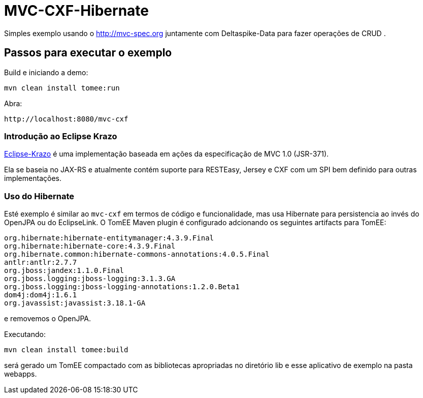 = MVC-CXF-Hibernate
:index-group: Misc
:jbake-type: page
:jbake-status: published


Simples exemplo usando o link:http://mvc-spec.org[http://mvc-spec.org] juntamente com Deltaspike-Data para fazer operações de CRUD .

== Passos para executar o exemplo

Build e iniciando a demo:

    mvn clean install tomee:run

Abra:

    http://localhost:8080/mvc-cxf

=== Introdução ao Eclipse Krazo

https://projects.eclipse.org/proposals/eclipse-krazo[Eclipse-Krazo] é uma implementação baseada em ações da especificação de MVC 1.0 (JSR-371).

Ela se baseia no JAX-RS e atualmente contém suporte para RESTEasy, Jersey e CXF com um SPI bem definido para outras implementações.

=== Uso do Hibernate

Esté exemplo é similar ao `mvc-cxf` em termos de código e funcionalidade, mas usa Hibernate para persistencia ao invés do OpenJPA
ou do EclipseLink. O TomEE Maven plugin é configurado adcionando os seguintes artifacts para TomEE:

            org.hibernate:hibernate-entitymanager:4.3.9.Final
            org.hibernate:hibernate-core:4.3.9.Final
            org.hibernate.common:hibernate-commons-annotations:4.0.5.Final
            antlr:antlr:2.7.7
            org.jboss:jandex:1.1.0.Final
            org.jboss.logging:jboss-logging:3.1.3.GA
            org.jboss.logging:jboss-logging-annotations:1.2.0.Beta1
            dom4j:dom4j:1.6.1
            org.javassist:javassist:3.18.1-GA

e removemos o OpenJPA.

Executando:

    mvn clean install tomee:build

será gerado um TomEE compactado com as bibliotecas apropriadas no diretório lib e esse aplicativo de exemplo na pasta webapps.
